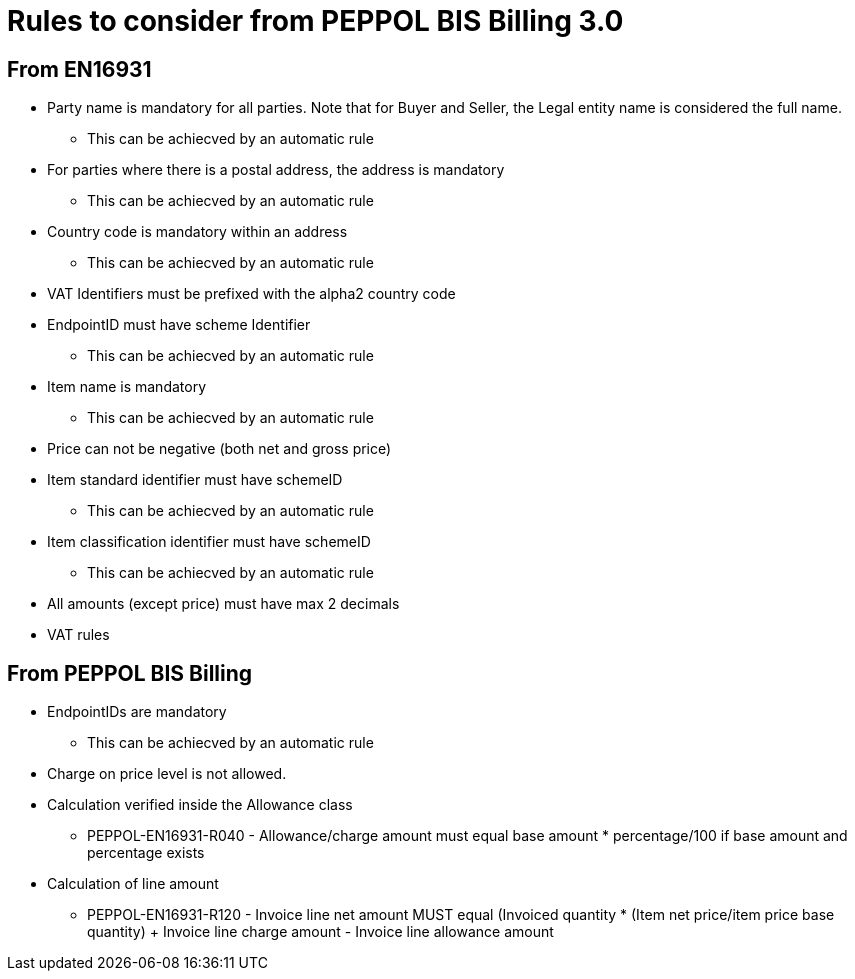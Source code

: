 
= Rules to consider from PEPPOL BIS Billing 3.0

== From EN16931

* Party name is mandatory for all parties. Note that for Buyer and Seller, the Legal entity name is considered the full name.
** This can be achiecved by an automatic rule
* For parties where there is a postal address, the address is mandatory
** This can be achiecved by an automatic rule
* Country code is mandatory within an address
** This can be achiecved by an automatic rule
* VAT Identifiers must be prefixed with the alpha2 country code
* EndpointID must have scheme Identifier
** This can be achiecved by an automatic rule
* Item name is mandatory
** This can be achiecved by an automatic rule
* Price can not be negative (both net and gross price)
* Item standard identifier must have schemeID
** This can be achiecved by an automatic rule
* Item classification identifier must have schemeID
** This can be achiecved by an automatic rule
* All amounts (except price) must have max 2 decimals
* VAT rules


== From PEPPOL BIS Billing

* EndpointIDs are mandatory
** This can be achiecved by an automatic rule
* Charge on price level is not allowed.
* Calculation verified inside the Allowance class
** PEPPOL-EN16931-R040 - Allowance/charge amount must equal base amount * percentage/100 if base amount and percentage exists
* Calculation of line amount
** PEPPOL-EN16931-R120 - Invoice line net amount MUST equal (Invoiced quantity * (Item net price/item price base quantity) + Invoice line charge amount - Invoice line allowance amount
